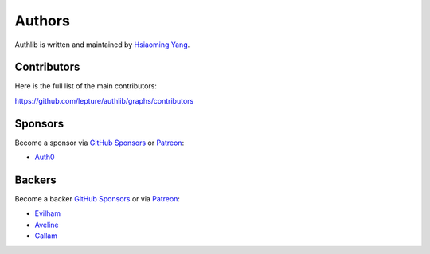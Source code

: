 Authors
=======

Authlib is written and maintained by `Hsiaoming Yang <https://lepture.com>`_.


Contributors
------------

Here is the full list of the main contributors:

https://github.com/lepture/authlib/graphs/contributors


Sponsors
--------

Become a sponsor via `GitHub Sponsors`_ or Patreon_:

* `Auth0 <https://auth0.com/overview?utm_source=authlib&utm_medium=devsponsor&utm_campaign=authlib>`_


Backers
-------

Become a backer `GitHub Sponsors`_ or via Patreon_:

* `Evilham <https://github.com/evilham>`_
* `Aveline <https://github.com/ym>`_
* `Callam <https://github.com/cal97g>`_

.. _`GitHub Sponsors`: https://github.com/sponsors/lepture
.. _Patreon: https://www.patreon.com/lepture
